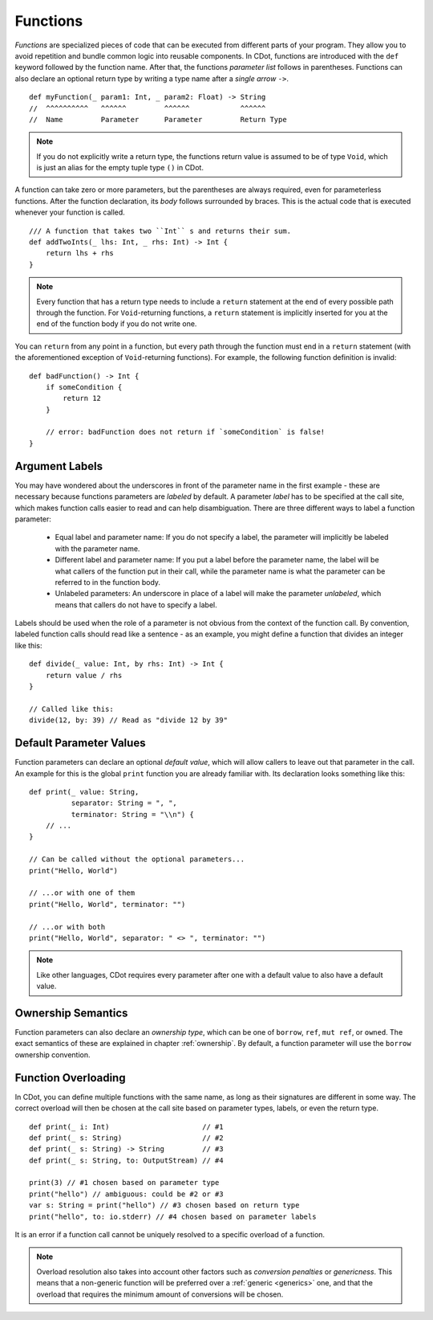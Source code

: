 
.. highlight:: CDot
   :linenothreshold: 3

.. _functions:

Functions
=========

*Functions* are specialized pieces of code that can be executed from different parts of your program. They allow you to avoid repetition and bundle common logic into reusable components. In CDot, functions are introduced with the ``def`` keyword followed by the function name. After that, the functions *parameter list* follows in parentheses. Functions can also declare an optional return type by writing a type name after a *single arrow* ``->``. ::

    def myFunction(_ param1: Int, _ param2: Float) -> String
    //  ^^^^^^^^^^   ^^^^^^         ^^^^^^            ^^^^^^
    //  Name         Parameter      Parameter         Return Type

.. note::
    If you do not explicitly write a return type, the functions return value is assumed to be of type ``Void``, which is just an alias for the empty tuple type ``()`` in CDot.

A function can take zero or more parameters, but the parentheses are always required, even for parameterless functions. After the function declaration, its *body* follows surrounded by braces. This is the actual code that is executed whenever your function is called. ::

    /// A function that takes two ``Int`` s and returns their sum.
    def addTwoInts(_ lhs: Int, _ rhs: Int) -> Int {
        return lhs + rhs
    }

.. note::
    Every function that has a return type needs to include a ``return`` statement at the end of every possible path through the function. For ``Void``-returning functions, a ``return`` statement is implicitly inserted for you at the end of the function body if you do not write one.

You can ``return`` from any point in a function, but every path through the function must end in a ``return`` statement (with the aforementioned exception of ``Void``-returning functions). For example, the following function definition is invalid::

    def badFunction() -> Int {
        if someCondition {
            return 12
        }

        // error: badFunction does not return if `someCondition` is false!
    }

Argument Labels
---------------

You may have wondered about the underscores in front of the parameter name in the first example - these are necessary because functions parameters are *labeled* by default. A parameter *label* has to be specified at the call site, which makes function calls easier to read and can help disambiguation. There are three different ways to label a function parameter:

    * Equal label and parameter name: If you do not specify a label, the parameter will implicitly be labeled with the parameter name.
    * Different label and parameter name: If you put a label before the parameter name, the label will be what callers of the function put in their call, while the parameter name is what the parameter can be referred to in the function body.
    * Unlabeled parameters: An underscore in place of a label will make the parameter *unlabeled*, which means that callers do not have to specify a label.

Labels should be used when the role of a parameter is not obvious from the context of the function call. By convention, labeled function calls should read like a sentence - as an example, you might define a function that divides an integer like this::

    def divide(_ value: Int, by rhs: Int) -> Int {
        return value / rhs
    }

    // Called like this:
    divide(12, by: 39) // Read as "divide 12 by 39"

Default Parameter Values
------------------------

Function parameters can declare an optional *default value*, which will allow callers to leave out that parameter in the call. An example for this is the global ``print`` function you are already familiar with. Its declaration looks something like this::

    def print(_ value: String,
              separator: String = ", ",
              terminator: String = "\\n") {
        // ...
    }

    // Can be called without the optional parameters...
    print("Hello, World")

    // ...or with one of them
    print("Hello, World", terminator: "")

    // ...or with both
    print("Hello, World", separator: " <> ", terminator: "")

.. note::
    Like other languages, CDot requires every parameter after one with a default value to also have a default value.

Ownership Semantics
-------------------

Function parameters can also declare an *ownership type*, which can be one of ``borrow``, ``ref``, ``mut ref``, or ``owned``. The exact semantics of these are explained in chapter :ref:`ownership`. By default, a function parameter will use the ``borrow`` ownership convention.

Function Overloading
--------------------

In CDot, you can define multiple functions with the same name, as long as their signatures are different in some way. The correct overload will then be chosen at the call site based on parameter types, labels, or even the return type. ::

    def print(_ i: Int)                      // #1
    def print(_ s: String)                   // #2
    def print(_ s: String) -> String         // #3
    def print(_ s: String, to: OutputStream) // #4

    print(3) // #1 chosen based on parameter type
    print("hello") // ambiguous: could be #2 or #3
    var s: String = print("hello") // #3 chosen based on return type
    print("hello", to: io.stderr) // #4 chosen based on parameter labels

It is an error if a function call cannot be uniquely resolved to a specific overload of a function.

.. note::
    Overload resolution also takes into account other factors such as *conversion penalties* or *genericness*. This means that a non-generic function will be preferred over a :ref:`generic <generics>` one, and that the overload that requires the minimum amount of conversions will be chosen.
